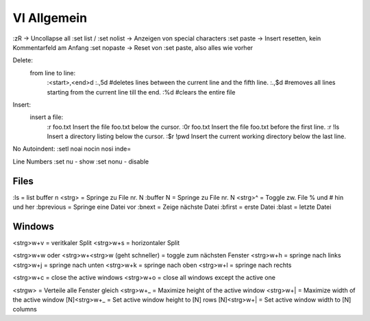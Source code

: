 .. _vi_allg:

################
VI Allgemein
################



:zR									-> Uncollapse all
:set list / :set nolist				-> Anzeigen von special characters
:set paste                          -> Insert resetten, kein Kommentarfeld am Anfang
:set nopaste					    -> Reset von :set paste, also alles wie vorher


Delete: 
 from line to line:  
	:<start>,<end>d
	:.,5d #deletes lines between the current line and the fifth line.
	:.,$d #removes all lines starting from the current line till the end.
	:%d #clears the entire file

Insert: 
 insert a file:
	:r foo.txt    Insert the file foo.txt below the cursor.
	:0r foo.txt   Insert the file foo.txt before the first line.
	:r !ls        Insert a directory listing below the cursor.
	:$r !pwd      Insert the current working directory below the last line.

No Autoindent: 
:setl noai nocin nosi inde=

Line Numbers
:set nu   - show 
:set nonu - disable


Files
======
:ls        = list buffer
n <strg>   = Springe zu File nr. N
:buffer N  = Springe zu File nr. N
<strg>^    = Toggle zw. File % und # hin und her
:bprevious = Springe eine Datei vor
:bnext     = Zeige nächste Datei
:bfirst    = erste Datei
:blast     = letzte Datei

Windows
=========
<strg>w+v  = veritkaler Split
<strg>w+s  = horizontaler Split

<strg>w+w oder <strg>w+<strg>w (geht schneller)  = toggle zum nächsten Fenster
<strg>w+h  = springe nach links
<strg>w+j  = springe nach unten
<strg>w+k  = springe nach oben
<strg>w+l  = springe nach rechts

<strg>w+c  = close the active windows
<strg>w+o  = close all windows except the active one

<strgw>    = Verteile alle Fenster gleich
<strg>w+_  = Maximize height of the active window
<strg>w+|  = Maximize width of the active window
[N]<strg>w+_ = Set active window height to [N] rows
[N]<strg>w+| = Set active window width to [N] columns
